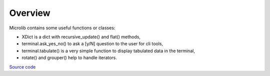 Overview
========

Microlib contains some useful functions or classes:

- XDict is a dict with recursive_update() and flat() methods,
- terminal.ask_yes_no() to ask a [y/N] question to the user for cli tools,
- terminal.tabulate() is a very simple function to display tabulated data in the terminal,
- rotate() and grouper() help to handle iterators.

`Source code <https://gitlab.com/nicolas.hainaux/microlib>`__
